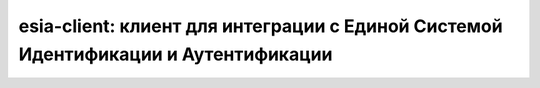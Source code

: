 esia-client: клиент для интеграции с Единой Системой Идентификации и Аутентификации
===================================================================================
